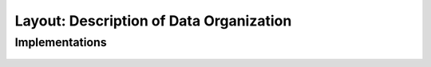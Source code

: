Layout: Description of Data Organization
========================================

.. doxygengroup:: aml_layout

Implementations
---------------

   .. toctree::

      layout_dense
      layout_native
      
